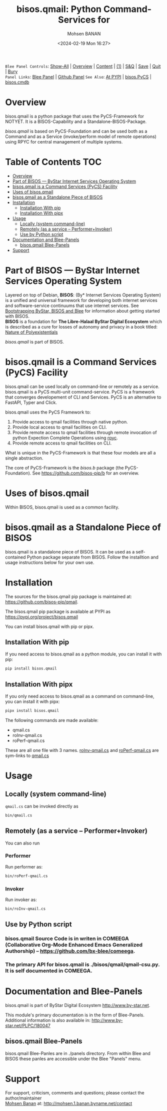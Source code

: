 #+title: bisos.qmail:  Python Command-Services for
#+DATE: <2024-02-19 Mon 16:27>
#+AUTHOR: Mohsen BANAN
#+OPTIONS: toc:4

~Blee Panel Controls~: [[elisp:(show-all)][Show-All]] | [[elisp:(org-shifttab)][Overview]] | [[elisp:(progn (org-shifttab) (org-content))][Content]] | [[elisp:(delete-other-windows)][(1)]] | [[elisp:(progn (save-buffer) (kill-buffer))][S&Q]] | [[elisp:(save-buffer)][Save]]  | [[elisp:(kill-buffer)][Quit]]  | [[elisp:(bury-buffer)][Bury]]  \\
~Panel Links~:  [[file:../_nodeBase_/fullUsagePanel-en.org][Blee Panel]]  | [[file:./py3/panels/bisos.facter/_nodeBase_/fullUsagePanel-en.org][Github Panel]]
~See Also~: [[https://pypi.org/project/bisos.facter][At PYPI]] | [[https://github.com/bisos-pip/pycs][bisos.PyCS]] | [[https://github.com/bisos-pip/cmdb][bisos.cmdb]]

* Overview
bisos.qmail is a python package that uses the PyCS-Framework for NOTYET.
It is a BISOS-Capability and a Standalone-BISOS-Package.

/bisos.qmail/ is based on PyCS-Foundation and can be used both as a Command and
as a Service (invoke/perform model of remote operations) using RPYC for central
management of multiple systems.


* Table of Contents     :TOC:
- [[#overview][Overview]]
- [[#part-of-bisos-----bystar-internet-services-operating-system][Part of BISOS --- ByStar Internet Services Operating System]]
- [[#bisosqmail-is-a-command-services-pycs-facility][bisos.qmail is a Command Services (PyCS) Facility]]
-  [[#uses-of-bisosqmail][Uses of bisos.qmail]]
- [[#bisosqmail-as-a-standalone-piece-of-bisos][bisos.qmail as a Standalone Piece of BISOS]]
- [[#installation][Installation]]
  - [[#installation-with-pip][Installation With pip]]
  - [[#installation-with-pipx][Installation With pipx]]
- [[#usage][Usage]]
  - [[#locally-system-command-line][Locally (system command-line)]]
  - [[#remotely-as-a-service----performerinvoker][Remotely (as a service -- Performer+Invoker)]]
  - [[#use-by-python-script][Use by Python script]]
- [[#documentation-and-blee-panels][Documentation and Blee-Panels]]
  - [[#bisosqmail-blee-panels][bisos.qmail Blee-Panels]]
- [[#support][Support]]

* Part of BISOS --- ByStar Internet Services Operating System

Layered on top of Debian, *BISOS*: (By* Internet Services Operating System) is a
unified and universal framework for developing both internet services and
software-service continuums that use internet services. See [[https://github.com/bxGenesis/start][Bootstrapping
ByStar, BISOS and Blee]] for information about getting started with BISOS.\\
*BISOS* is a foundation for *The Libre-Halaal ByStar Digital Ecosystem* which is
described as a cure for losses of autonomy and privacy in a book titled: [[https://github.com/bxplpc/120033][Nature
of Polyexistentials]]

/bisos.qmail/ is part of BISOS.

* bisos.qmail is a Command Services (PyCS) Facility

bisos.qmail can be used locally on command-line or remotely as a service.
bisos.qmail is a PyCS multi-unit command-service.
PyCS is a framework that converges developement of CLI and Services.
PyCS is an alternative to FastAPI, Typer and Click.

bisos.qmail uses the PyCS Framework to:

1) Provide access to qmail facilities through native python.
2) Provide local access to qmail facilities on CLI.
3) Provide remote access to qmail facilities through remote invocation of
   python Expection Complete Operations using [[https://github.com/tomerfiliba-org/rpyc][rpyc]].
4) Provide remote access to qmail facilities on CLI.

What is unique in the PyCS-Framework is that these four models are all
a single abstraction.

The core of PyCS-Framework is the /bisos.b/ package (the PyCS-Foundation).
See https://github.com/bisos-pip/b for an overview.

*  Uses of bisos.qmail

Within BISOS,  bisos.qmail is used as a common facility.


* bisos.qmail as a Standalone Piece of BISOS

bisos.qmail is a standalone piece of BISOS. It can be used as a self-contained
Python package separate from BISOS. Follow the installtion and usage
instructions below for your own use.

* Installation

The sources for the  bisos.qmail pip package is maintained at:
https://github.com/bisos-pip/qmail.

The bisos.qmail pip package is available at PYPI as
https://pypi.org/project/bisos.qmail

You can install bisos.qmail with pip or pipx.

** Installation With pip

If you need access to bisos.qmail as a python module, you can install it with pip:

#+begin_src bash
pip install bisos.qmail
#+end_src

** Installation With pipx

If you only need access to bisos.qmail as a command on command-line, you can install it with pipx:

#+begin_src bash
pipx install bisos.qmail
#+end_src

The following commands are made available:
- qmail.cs
- roInv-qmail.cs
- roPerf-qmail.cs

These are all one file with 3 names. _roInv-qmail.cs_ and _roPerf-qmail.cs_ are sym-links to _qmail.cs_

* Usage

** Locally (system command-line)

=qmail.cs= can be invoked directly as

#+begin_src bash
bin/qmail.cs
#+end_src

** Remotely (as a service -- Performer+Invoker)

You can also  run


*** Performer

Run performer as:

#+begin_src bash
bin/roPerf-qmail.cs
#+end_src

*** Invoker

Run invoker as:

#+begin_src bash
bin/roInv-qmail.cs
#+end_src

** Use by Python script

*** bisos.qmail Source Code is in writen in COMEEGA (Collaborative Org-Mode Enhanced Emacs Generalized Authorship) -- https://github.com/bx-blee/comeega.

*** The primary API for bisos.qmail is ./bisos/qmail/qmail-csu.py. It is self documented in COMEEGA.

* Documentation and Blee-Panels

bisos.qmail is part of ByStar Digital Ecosystem [[http://www.by-star.net]].

This module's primary documentation is in the form of Blee-Panels.
Additional information is also available in: [[http://www.by-star.net/PLPC/180047]]

** bisos.qmail Blee-Panels

bisos.qmail Blee-Panles are in ./panels directory.
From within Blee and BISOS these panles are accessible under the
Blee "Panels" menu.

* Support

For support, criticism, comments and questions; please contact the
author/maintainer\\
[[http://mohsen.1.banan.byname.net][Mohsen Banan]] at:
[[http://mohsen.1.banan.byname.net/contact]]


# Local Variables:
# eval: (setq-local toc-org-max-depth 4)
# End:
